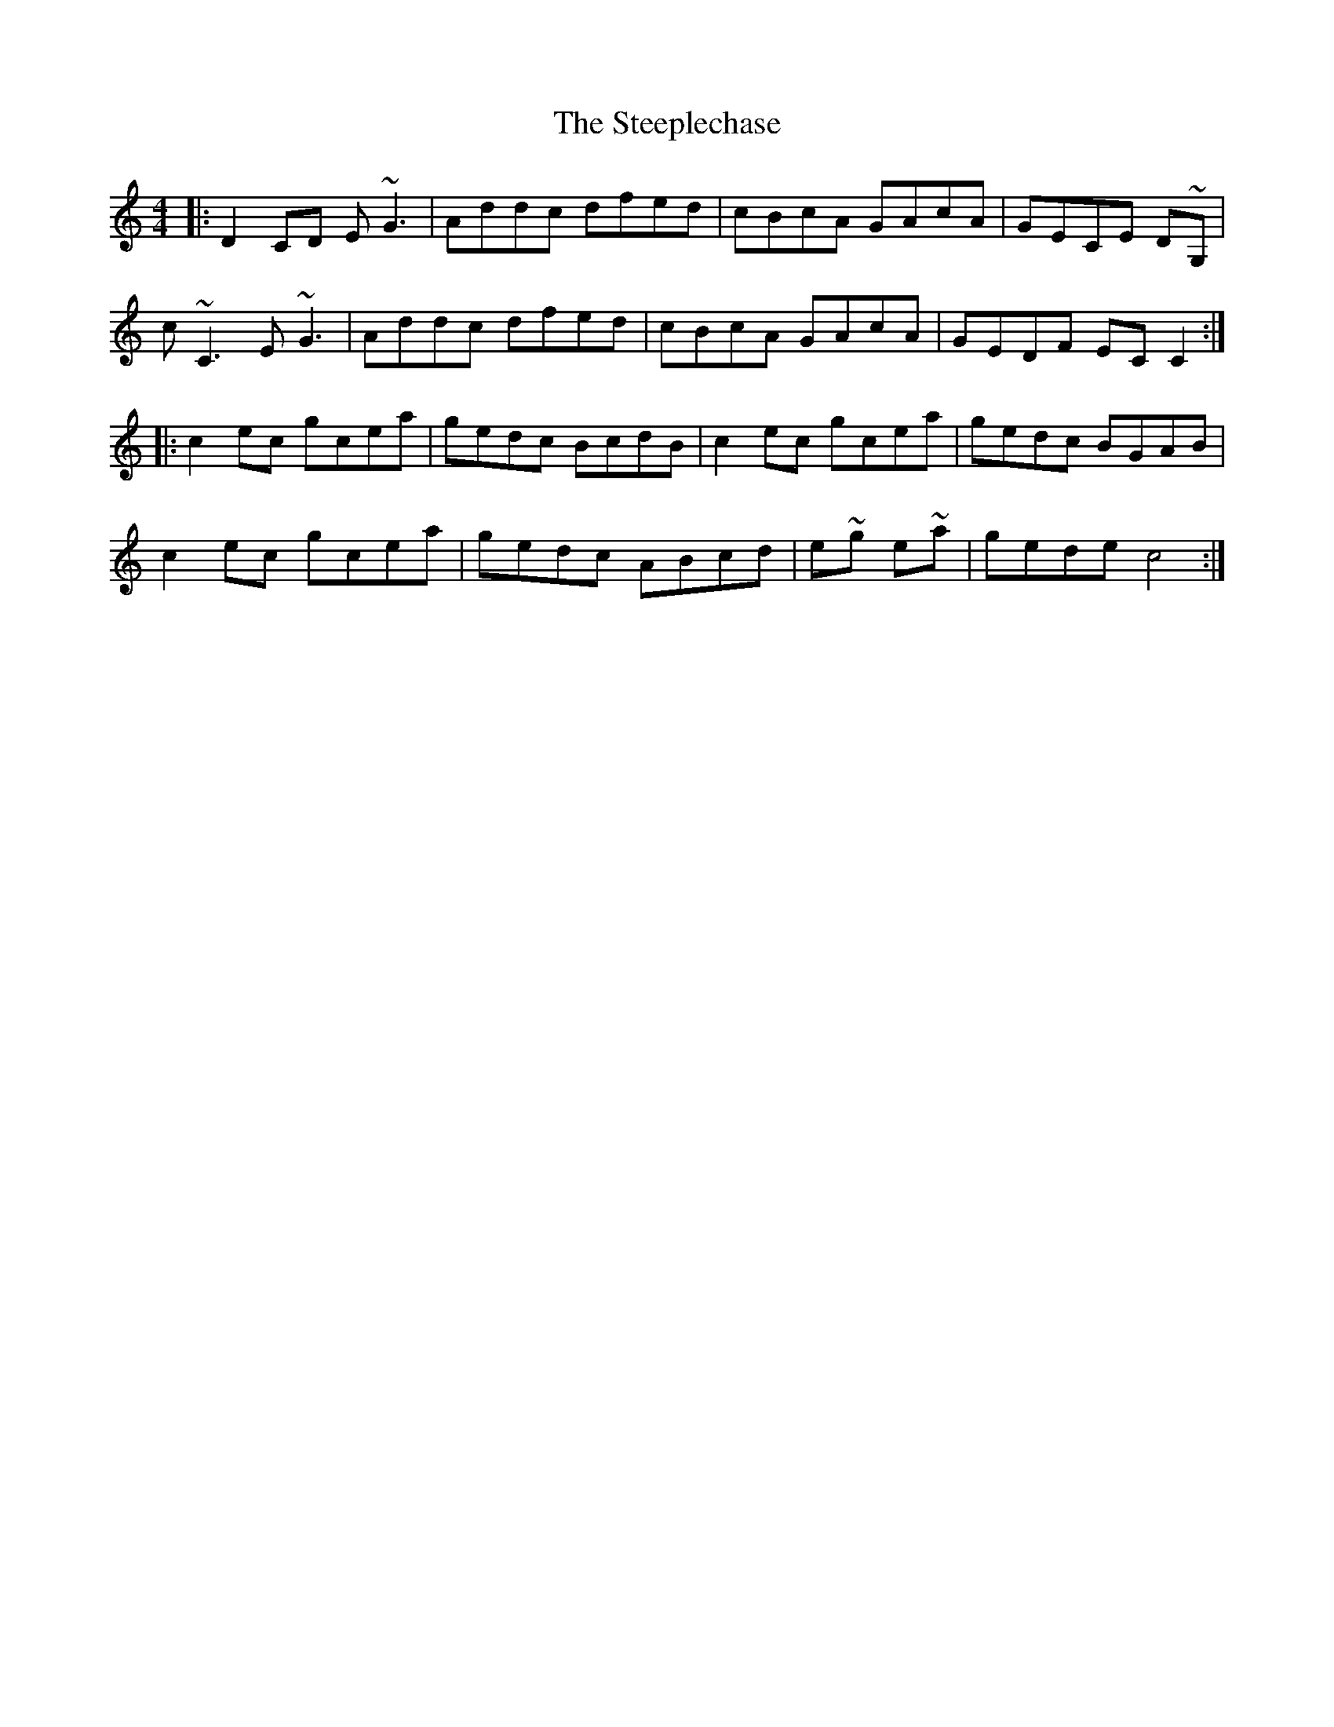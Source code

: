 X: 38502
T: Steeplechase, The
R: reel
M: 4/4
K: Cmajor
|:D2CD E~G3|Addc dfed|cBcA GAcA|GECE D~G,|
c ~C3 E~G3|Addc dfed|cBcA GAcA|GEDF EC C2:|
|:c2ec gcea|gedc BcdB|c2ec gcea|gedc BGAB|
c2ec gcea|gedc ABcd|e~g e~a|gede c4:|

